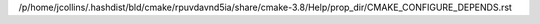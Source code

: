 /p/home/jcollins/.hashdist/bld/cmake/rpuvdavnd5ia/share/cmake-3.8/Help/prop_dir/CMAKE_CONFIGURE_DEPENDS.rst